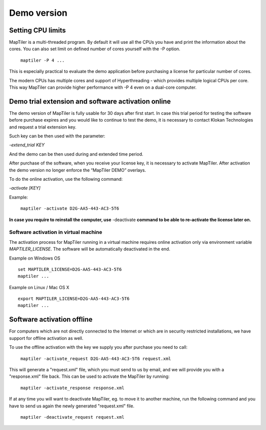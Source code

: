 =======
Demo version
=======

Setting CPU limits
=======

MapTiler is a multi-threaded program. By default it will use all the CPUs you have and print the information about the cores. You can also set limit on defined number of cores yourself with the -P option. ::

 ￼maptiler -P 4 ...

This is especially practical to evaluate the demo application before purchasing a license for particular number of cores.

The modern CPUs has multiple cores and support of Hyperthreading - which provides multiple logical CPUs per core. This way MapTiler can provide higher performance with -P 4 even on a dual-core computer.

Demo trial extension and software activation online
=======

The demo version of MapTiler is fully usable for 30 days after first start. In case this trial period for testing the software before purchase expires and you would like to continue to test the demo, it is necessary to contact Klokan Technologies and request a trial extension key.

Such key can be then used with the parameter:

`-extend_trial KEY`

And the demo can be then used during and extended time period.

After purchase of the software, when you receive your license key, it is necessary to activate MapTiler. After activation the demo version no longer enforce the “MapTiler DEMO” overlays.

To do the online activation, use the following command:

`-activate [KEY]`

Example: ::

 ￼maptiler -activate D2G-AA5-443-AC3-5T6
 
**In case you require to reinstall the computer, use** -deactivate **command to be able to re-activate the license later on.** 


Software activation in virtual machine
--------

The activation process for MapTiler running in a virtual machine requires online activation only via environment variable `MAPTILER_LICENSE`.
The software will be automatically deactivated in the end.

Example on Windows OS ::

 set MAPTILER_LICENSE=D2G-AA5-443-AC3-5T6
 maptiler ...


Example on Linux / Mac OS X ::

 export MAPTILER_LICENSE=D2G-AA5-443-AC3-5T6
 maptiler ...



Software activation offline
========
For computers which are not directly connected to the Internet or which are in security restricted installations, we have support for offline activation as well.

To use the offline activation with the key we supply you after purchase you need to call: ::

 ￼maptiler -activate_request D2G-AA5-443-AC3-5T6 request.xml

This will generate a "request.xml" file, which you must send to us by email, and we will provide you with a "response.xml" file back. This can be used to activate the MapTiler by running: ::

 ￼maptiler -activate_response response.xml
 
If at any time you will want to deactivate MapTiler, eg. to move it to another machine, run the following command and you have to send us again the newly generated "request.xml" file. ::

 ￼maptiler -deactivate_request request.xml

